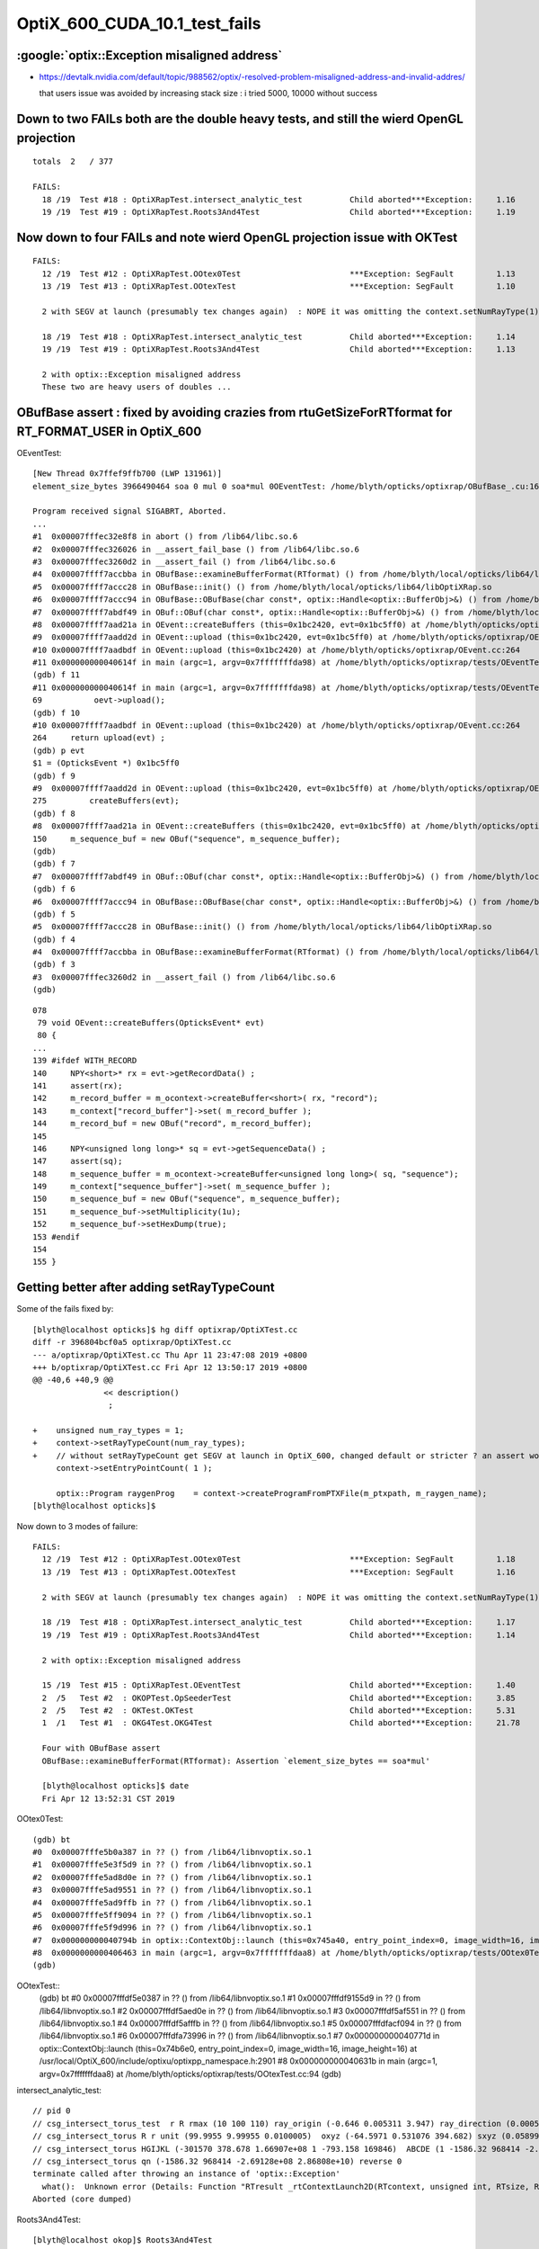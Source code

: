 OptiX_600_CUDA_10.1_test_fails
=================================



:google:`optix::Exception misaligned address`
-----------------------------------------------

* https://devtalk.nvidia.com/default/topic/988562/optix/-resolved-problem-misaligned-address-and-invalid-addres/

  that users issue was avoided by increasing stack size : i tried 5000, 10000 without success


Down to two FAILs both are the double heavy tests, and still the wierd OpenGL projection
---------------------------------------------------------------------------------------------

::

    totals  2   / 377 

    FAILS:
      18 /19  Test #18 : OptiXRapTest.intersect_analytic_test          Child aborted***Exception:     1.16   
      19 /19  Test #19 : OptiXRapTest.Roots3And4Test                   Child aborted***Exception:     1.19   



Now down to four FAILs and note wierd OpenGL projection issue with OKTest 
---------------------------------------------------------------------------

::

    FAILS:
      12 /19  Test #12 : OptiXRapTest.OOtex0Test                       ***Exception: SegFault         1.13   
      13 /19  Test #13 : OptiXRapTest.OOtexTest                        ***Exception: SegFault         1.10   

      2 with SEGV at launch (presumably tex changes again)  : NOPE it was omitting the context.setNumRayType(1) again 

      18 /19  Test #18 : OptiXRapTest.intersect_analytic_test          Child aborted***Exception:     1.14   
      19 /19  Test #19 : OptiXRapTest.Roots3And4Test                   Child aborted***Exception:     1.13   

      2 with optix::Exception misaligned address
      These two are heavy users of doubles ...



OBufBase assert : fixed by avoiding crazies from rtuGetSizeForRTformat for RT_FORMAT_USER in OptiX_600
--------------------------------------------------------------------------------------------------------

OEventTest::

    [New Thread 0x7ffef9ffb700 (LWP 131961)]
    element_size_bytes 3966490464 soa 0 mul 0 soa*mul 0OEventTest: /home/blyth/opticks/optixrap/OBufBase_.cu:160: void OBufBase::examineBufferFormat(RTformat): Assertion `expected' failed.

    Program received signal SIGABRT, Aborted.
    ...
    #1  0x00007fffec32e8f8 in abort () from /lib64/libc.so.6
    #2  0x00007fffec326026 in __assert_fail_base () from /lib64/libc.so.6
    #3  0x00007fffec3260d2 in __assert_fail () from /lib64/libc.so.6
    #4  0x00007ffff7accbba in OBufBase::examineBufferFormat(RTformat) () from /home/blyth/local/opticks/lib64/libOptiXRap.so
    #5  0x00007ffff7accc28 in OBufBase::init() () from /home/blyth/local/opticks/lib64/libOptiXRap.so
    #6  0x00007ffff7accc94 in OBufBase::OBufBase(char const*, optix::Handle<optix::BufferObj>&) () from /home/blyth/local/opticks/lib64/libOptiXRap.so
    #7  0x00007ffff7abdf49 in OBuf::OBuf(char const*, optix::Handle<optix::BufferObj>&) () from /home/blyth/local/opticks/lib64/libOptiXRap.so
    #8  0x00007ffff7aad21a in OEvent::createBuffers (this=0x1bc2420, evt=0x1bc5ff0) at /home/blyth/opticks/optixrap/OEvent.cc:150
    #9  0x00007ffff7aadd2d in OEvent::upload (this=0x1bc2420, evt=0x1bc5ff0) at /home/blyth/opticks/optixrap/OEvent.cc:275
    #10 0x00007ffff7aadbdf in OEvent::upload (this=0x1bc2420) at /home/blyth/opticks/optixrap/OEvent.cc:264
    #11 0x000000000040614f in main (argc=1, argv=0x7fffffffda98) at /home/blyth/opticks/optixrap/tests/OEventTest.cc:69
    (gdb) f 11
    #11 0x000000000040614f in main (argc=1, argv=0x7fffffffda98) at /home/blyth/opticks/optixrap/tests/OEventTest.cc:69
    69           oevt->upload();
    (gdb) f 10
    #10 0x00007ffff7aadbdf in OEvent::upload (this=0x1bc2420) at /home/blyth/opticks/optixrap/OEvent.cc:264
    264     return upload(evt) ;  
    (gdb) p evt
    $1 = (OpticksEvent *) 0x1bc5ff0
    (gdb) f 9
    #9  0x00007ffff7aadd2d in OEvent::upload (this=0x1bc2420, evt=0x1bc5ff0) at /home/blyth/opticks/optixrap/OEvent.cc:275
    275         createBuffers(evt);
    (gdb) f 8
    #8  0x00007ffff7aad21a in OEvent::createBuffers (this=0x1bc2420, evt=0x1bc5ff0) at /home/blyth/opticks/optixrap/OEvent.cc:150
    150     m_sequence_buf = new OBuf("sequence", m_sequence_buffer);
    (gdb) 
    (gdb) f 7
    #7  0x00007ffff7abdf49 in OBuf::OBuf(char const*, optix::Handle<optix::BufferObj>&) () from /home/blyth/local/opticks/lib64/libOptiXRap.so
    (gdb) f 6
    #6  0x00007ffff7accc94 in OBufBase::OBufBase(char const*, optix::Handle<optix::BufferObj>&) () from /home/blyth/local/opticks/lib64/libOptiXRap.so
    (gdb) f 5
    #5  0x00007ffff7accc28 in OBufBase::init() () from /home/blyth/local/opticks/lib64/libOptiXRap.so
    (gdb) f 4
    #4  0x00007ffff7accbba in OBufBase::examineBufferFormat(RTformat) () from /home/blyth/local/opticks/lib64/libOptiXRap.so
    (gdb) f 3
    #3  0x00007fffec3260d2 in __assert_fail () from /lib64/libc.so.6
    (gdb) 


::

    078 
     79 void OEvent::createBuffers(OpticksEvent* evt)
     80 {
    ...
    139 #ifdef WITH_RECORD
    140     NPY<short>* rx = evt->getRecordData() ;
    141     assert(rx);
    142     m_record_buffer = m_ocontext->createBuffer<short>( rx, "record");
    143     m_context["record_buffer"]->set( m_record_buffer );
    144     m_record_buf = new OBuf("record", m_record_buffer);
    145 
    146     NPY<unsigned long long>* sq = evt->getSequenceData() ;
    147     assert(sq);
    148     m_sequence_buffer = m_ocontext->createBuffer<unsigned long long>( sq, "sequence");
    149     m_context["sequence_buffer"]->set( m_sequence_buffer );
    150     m_sequence_buf = new OBuf("sequence", m_sequence_buffer);
    151     m_sequence_buf->setMultiplicity(1u);
    152     m_sequence_buf->setHexDump(true);
    153 #endif
    154 
    155 }




Getting better after adding setRayTypeCount
----------------------------------------------

Some of the fails fixed by::

    [blyth@localhost opticks]$ hg diff optixrap/OptiXTest.cc
    diff -r 396804bcf0a5 optixrap/OptiXTest.cc
    --- a/optixrap/OptiXTest.cc Thu Apr 11 23:47:08 2019 +0800
    +++ b/optixrap/OptiXTest.cc Fri Apr 12 13:50:17 2019 +0800
    @@ -40,6 +40,9 @@
                   << description()
                    ; 
     
    +    unsigned num_ray_types = 1; 
    +    context->setRayTypeCount(num_ray_types);  
    +    // without setRayTypeCount get SEGV at launch in OptiX_600, changed default or stricter ? an assert would have been nice !
         context->setEntryPointCount( 1 );
     
         optix::Program raygenProg    = context->createProgramFromPTXFile(m_ptxpath, m_raygen_name);
    [blyth@localhost opticks]$ 



Now down to 3 modes of failure::


    FAILS:
      12 /19  Test #12 : OptiXRapTest.OOtex0Test                       ***Exception: SegFault         1.18   
      13 /19  Test #13 : OptiXRapTest.OOtexTest                        ***Exception: SegFault         1.16   
             
      2 with SEGV at launch (presumably tex changes again)  : NOPE it was omitting the context.setNumRayType(1) again 

      18 /19  Test #18 : OptiXRapTest.intersect_analytic_test          Child aborted***Exception:     1.17   
      19 /19  Test #19 : OptiXRapTest.Roots3And4Test                   Child aborted***Exception:     1.14   

      2 with optix::Exception misaligned address

      15 /19  Test #15 : OptiXRapTest.OEventTest                       Child aborted***Exception:     1.40   
      2  /5   Test #2  : OKOPTest.OpSeederTest                         Child aborted***Exception:     3.85      
      2  /5   Test #2  : OKTest.OKTest                                 Child aborted***Exception:     5.31   
      1  /1   Test #1  : OKG4Test.OKG4Test                             Child aborted***Exception:     21.78  

      Four with OBufBase assert
      OBufBase::examineBufferFormat(RTformat): Assertion `element_size_bytes == soa*mul' 

      [blyth@localhost opticks]$ date
      Fri Apr 12 13:52:31 CST 2019
  

OOtex0Test::

    (gdb) bt
    #0  0x00007fffe5b0a387 in ?? () from /lib64/libnvoptix.so.1
    #1  0x00007fffe5e3f5d9 in ?? () from /lib64/libnvoptix.so.1
    #2  0x00007fffe5ad8d0e in ?? () from /lib64/libnvoptix.so.1
    #3  0x00007fffe5ad9551 in ?? () from /lib64/libnvoptix.so.1
    #4  0x00007fffe5ad9ffb in ?? () from /lib64/libnvoptix.so.1
    #5  0x00007fffe5ff9094 in ?? () from /lib64/libnvoptix.so.1
    #6  0x00007fffe5f9d996 in ?? () from /lib64/libnvoptix.so.1
    #7  0x000000000040794b in optix::ContextObj::launch (this=0x745a40, entry_point_index=0, image_width=16, image_height=16) at /usr/local/OptiX_600/include/optixu/optixpp_namespace.h:2901
    #8  0x0000000000406463 in main (argc=1, argv=0x7fffffffdaa8) at /home/blyth/opticks/optixrap/tests/OOtex0Test.cc:102
    (gdb) 

     
OOtexTest::
    (gdb) bt
    #0  0x00007fffdf5e0387 in ?? () from /lib64/libnvoptix.so.1
    #1  0x00007fffdf9155d9 in ?? () from /lib64/libnvoptix.so.1
    #2  0x00007fffdf5aed0e in ?? () from /lib64/libnvoptix.so.1
    #3  0x00007fffdf5af551 in ?? () from /lib64/libnvoptix.so.1
    #4  0x00007fffdf5afffb in ?? () from /lib64/libnvoptix.so.1
    #5  0x00007fffdfacf094 in ?? () from /lib64/libnvoptix.so.1
    #6  0x00007fffdfa73996 in ?? () from /lib64/libnvoptix.so.1
    #7  0x000000000040771d in optix::ContextObj::launch (this=0x74b6e0, entry_point_index=0, image_width=16, image_height=16) at /usr/local/OptiX_600/include/optixu/optixpp_namespace.h:2901
    #8  0x000000000040631b in main (argc=1, argv=0x7fffffffdaa8) at /home/blyth/opticks/optixrap/tests/OOtexTest.cc:94
    (gdb) 


intersect_analytic_test::

    // pid 0 
    // csg_intersect_torus_test  r R rmax (10 100 110) ray_origin (-0.646 0.005311 3.947) ray_direction (0.00059 0.0007738 -0.009953) 
    // csg_intersect_torus R r unit (99.9955 9.99955 0.0100005)  oxyz (-64.5971 0.531076 394.682) sxyz (0.0589973 0.0773765 -0.995255 ) t_min (0)   
    // csg_intersect_torus HGIJKL (-301570 378.678 1.66907e+08 1 -793.158 169846)  ABCDE (1 -1586.32 968414 -2.69128e+08 2.86808e+10 ) 
    // csg_intersect_torus qn (-1586.32 968414 -2.69128e+08 2.86808e+10) reverse 0 
    terminate called after throwing an instance of 'optix::Exception'
      what():  Unknown error (Details: Function "RTresult _rtContextLaunch2D(RTcontext, unsigned int, RTsize, RTsize)" caught exception: Encountered a CUDA error: cudaDriver().CuEventSynchronize( m_event ) returned (716): Misaligned address)
    Aborted (core dumped)

Roots3And4Test::

    [blyth@localhost okop]$ Roots3And4Test
    2019-04-12 14:14:34.014 INFO  [124780] [OptiXTest::init@39] OptiXTest::init cu Roots3And4Test.cu ptxpath /home/blyth/local/opticks/build/optixrap/OptiXRap_generated_Roots3And4Test.cu.ptx raygen Roots3And4Test exception exception
    2019-04-12 14:14:34.016 INFO  [124780] [OptiXTest::Summary@75] Roots3And4Test cu Roots3And4Test.cu ptxpath /home/blyth/local/opticks/build/optixrap/OptiXRap_generated_Roots3And4Test.cu.ptx raygen Roots3And4Test exception exception
    terminate called after throwing an instance of 'optix::Exception'
      what():  Unknown error (Details: Function "RTresult _rtContextLaunch2D(RTcontext, unsigned int, RTsize, RTsize)" caught exception: Encountered a CUDA error: cudaDriver().CuEventSynchronize( m_event ) returned (716): Misaligned address)
    Aborted (core dumped)





Titan RTX
----------

::

    FAILS:
      4  /18  Test #4  : OptiXRapTest.OOMinimalTest                    ***Exception: SegFault         1.55   
      5  /18  Test #5  : OptiXRapTest.OOMinimalRedirectTest            ***Exception: SegFault         1.14   
      11 /18  Test #11 : OptiXRapTest.OOtex0Test                       ***Exception: SegFault         1.58   
      12 /18  Test #12 : OptiXRapTest.OOtexTest                        ***Exception: SegFault         1.53   
      17 /18  Test #17 : OptiXRapTest.intersect_analytic_test          ***Exception: SegFault         2.04   
      18 /18  Test #18 : OptiXRapTest.Roots3And4Test                   ***Exception: SegFault         1.66   

      14 /18  Test #14 : OptiXRapTest.OEventTest                       Child aborted***Exception:     1.37   
      2  /5   Test #2  : OKOPTest.OpSeederTest                         Child aborted***Exception:     4.63   
      2  /5   Test #2  : OKTest.OKTest                                 Child aborted***Exception:     6.38   
      1  /1   Test #1  : OKG4Test.OKG4Test                             Child aborted***Exception:     21.63  
    [blyth@localhost opticks]$ 


Titan V
---------

::

    FAILS:
      4  /18  Test #4  : OptiXRapTest.OOMinimalTest                    ***Exception: SegFault         1.64   
      5  /18  Test #5  : OptiXRapTest.OOMinimalRedirectTest            ***Exception: SegFault         1.24   
      11 /18  Test #11 : OptiXRapTest.OOtex0Test                       ***Exception: SegFault         1.62   
      12 /18  Test #12 : OptiXRapTest.OOtexTest                        ***Exception: SegFault         1.59   
      17 /18  Test #17 : OptiXRapTest.intersect_analytic_test          ***Exception: SegFault         2.22   
      18 /18  Test #18 : OptiXRapTest.Roots3And4Test                   ***Exception: SegFault         1.96   


      13 /18  Test #13 : OptiXRapTest.bufferTest                       Child aborted***Exception:     0.17   
      14 /18  Test #14 : OptiXRapTest.OEventTest                       Child aborted***Exception:     0.46   

      2  /5   Test #2  : OKOPTest.OpSeederTest                         Child aborted***Exception:     4.52   
      2  /5   Test #2  : OKTest.OKTest                                 Child aborted***Exception:     5.47   
      1  /1   Test #1  : OKG4Test.OKG4Test                             Child aborted***Exception:     20.82  
    [blyth@localhost opticks]$ 




oxrap tests : Wed
-------------------

::

    [blyth@localhost tests]$ om-test
    === om-test-one : optixrap        /home/blyth/opticks/optixrap                                 /home/blyth/local/opticks/build/optixrap                     
    Wed Apr 10 21:00:59 CST 2019
    Test project /home/blyth/local/opticks/build/optixrap
          Start  1: OptiXRapTest.OContextCreateTest
     1/18 Test  #1: OptiXRapTest.OContextCreateTest ..............   Passed    0.23 sec
          Start  2: OptiXRapTest.OScintillatorLibTest
     2/18 Test  #2: OptiXRapTest.OScintillatorLibTest ............   Passed    0.46 sec
          Start  3: OptiXRapTest.OOTextureTest
     3/18 Test  #3: OptiXRapTest.OOTextureTest ...................   Passed    0.43 sec
          Start  4: OptiXRapTest.OOMinimalTest
     4/18 Test  #4: OptiXRapTest.OOMinimalTest ...................***Exception: SegFault  1.14 sec
          Start  5: OptiXRapTest.OOMinimalRedirectTest
     5/18 Test  #5: OptiXRapTest.OOMinimalRedirectTest ...........***Exception: SegFault  1.21 sec
          Start  6: OptiXRapTest.OOContextTest
     6/18 Test  #6: OptiXRapTest.OOContextTest ...................   Passed    0.39 sec
          Start  7: OptiXRapTest.OOContextUploadDownloadTest
     7/18 Test  #7: OptiXRapTest.OOContextUploadDownloadTest .....   Passed    0.38 sec
          Start  8: OptiXRapTest.LTOOContextUploadDownloadTest
     8/18 Test  #8: OptiXRapTest.LTOOContextUploadDownloadTest ...   Passed    0.38 sec
          Start  9: OptiXRapTest.OOboundaryTest
     9/18 Test  #9: OptiXRapTest.OOboundaryTest ..................   Passed    0.39 sec
          Start 10: OptiXRapTest.OOboundaryLookupTest
    10/18 Test #10: OptiXRapTest.OOboundaryLookupTest ............   Passed    0.44 sec
          Start 11: OptiXRapTest.OOtex0Test
    11/18 Test #11: OptiXRapTest.OOtex0Test ......................***Exception: SegFault  1.16 sec
          Start 12: OptiXRapTest.OOtexTest
    12/18 Test #12: OptiXRapTest.OOtexTest .......................***Exception: SegFault  1.17 sec
          Start 13: OptiXRapTest.bufferTest
    13/18 Test #13: OptiXRapTest.bufferTest ......................Child aborted***Exception:   0.19 sec
          Start 14: OptiXRapTest.OEventTest
    14/18 Test #14: OptiXRapTest.OEventTest ......................Child aborted***Exception:   0.47 sec
          Start 15: OptiXRapTest.OInterpolationTest
    15/18 Test #15: OptiXRapTest.OInterpolationTest ..............   Passed    1.02 sec
          Start 16: OptiXRapTest.ORayleighTest
    16/18 Test #16: OptiXRapTest.ORayleighTest ...................   Passed    1.81 sec
          Start 17: OptiXRapTest.intersect_analytic_test
    17/18 Test #17: OptiXRapTest.intersect_analytic_test .........***Exception: SegFault  1.18 sec
          Start 18: OptiXRapTest.Roots3And4Test
    18/18 Test #18: OptiXRapTest.Roots3And4Test ..................***Exception: SegFault  1.19 sec

    56% tests passed, 8 tests failed out of 18








launch SEGV : OOMinimalTest, OOMinimalRedirectTest, OOtex0Test, OOtexTest, Roots3And4Test
----------------------------------------------------------------------------------------------

::

    2019-04-10 17:25:24.386 INFO  [332047] [OptiXTest::init@39] OptiXTest::init cu minimalTest.cu ptxpath /home/blyth/local/opticks/build/optixrap/OptiXRap_generated_minimalTest.cu.ptx raygen minimal exception exception
    2019-04-10 17:25:24.389 INFO  [332047] [OptiXTest::Summary@72] /home/blyth/local/opticks/lib/OOMinimalTest cu minimalTest.cu ptxpath /home/blyth/local/opticks/build/optixrap/OptiXRap_generated_minimalTest.cu.ptx raygen minimal exception exception
    [New Thread 0x7fff1cff9700 (LWP 332166)]
    [New Thread 0x7ffee9ad5700 (LWP 332179)]

    Program received signal SIGSEGV, Segmentation fault.
    0x00007fffe5b0b387 in ?? () from /lib64/libnvoptix.so.1
    Missing separate debuginfos, use: debuginfo-install boost-filesystem-1.53.0-27.el7.x86_64 boost-program-options-1.53.0-27.el7.x86_64 boost-regex-1.53.0-27.el7.x86_64 boost-system-1.53.0-27.el7.x86_64 glibc-2.17-260.el7_6.3.x86_64 keyutils-libs-1.5.8-3.el7.x86_64 krb5-libs-1.15.1-37.el7_6.x86_64 libcom_err-1.42.9-13.el7.x86_64 libgcc-4.8.5-36.el7_6.1.x86_64 libicu-50.1.2-17.el7.x86_64 libselinux-2.5-14.1.el7.x86_64 libstdc++-4.8.5-36.el7_6.1.x86_64 openssl-libs-1.0.2k-16.el7_6.1.x86_64 pcre-8.32-17.el7.x86_64 zlib-1.2.7-18.el7.x86_64
    (gdb) bt
    #0  0x00007fffe5b0b387 in ?? () from /lib64/libnvoptix.so.1
    #1  0x00007fffe5e405d9 in ?? () from /lib64/libnvoptix.so.1
    #2  0x00007fffe5ad9d0e in ?? () from /lib64/libnvoptix.so.1
    #3  0x00007fffe5ada551 in ?? () from /lib64/libnvoptix.so.1
    #4  0x00007fffe5adaffb in ?? () from /lib64/libnvoptix.so.1
    #5  0x00007fffe5ffa094 in ?? () from /lib64/libnvoptix.so.1
    #6  0x00007fffe5f9e996 in ?? () from /lib64/libnvoptix.so.1
    #7  0x0000000000406b13 in optix::ContextObj::launch (this=0x7438b0, entry_point_index=0, image_width=16, image_height=16) at /usr/local/OptiX_600/include/optixu/optixpp_namespace.h:2901
    #8  0x0000000000405969 in main (argc=1, argv=0x7fffffffda48) at /home/blyth/opticks/optixrap/tests/OOMinimalTest.cc:33
    (gdb) exit
    Undefined command: "exit".  Try "help".
    (gdb) quit
    A debugging session is active.




examineBufferFormat assert : OKTest, OKG4Test, OpSeederTest + OEventTest after avoiding version assert
--------------------------------------------------------------------------------------------------------

OKTest and OKG4Test some buffer issue::

    2019-04-10 17:28:01.740 INFO  [336316] [OpticksViz::uploadEvent@357] OpticksViz::uploadEvent (1) DONE 
    2019-04-10 17:28:01.741 INFO  [336316] [OpEngine::uploadEvent@108] .
    OKTest: /home/blyth/opticks/optixrap/OBufBase_.cu:150: void OBufBase::examineBufferFormat(RTformat): Assertion `element_size_bytes == soa*mul' failed.
    Aborted (core dumped)
    [blyth@localhost issues]$ 


OpSeederTest::

    019-04-10 17:29:44.927 ERROR [339099] [OContext::initPrint@131] exit OContext::initPrint with print disabled 
    2019-04-10 17:29:45.102 WARN  [339099] [OGeo::convertMergedMesh@243] OGeo::convertMesh not converting mesh 1 is_null 0 is_skip 0 is_empty 1
    2019-04-10 17:29:46.065 INFO  [339099] [OpticksGen::targetGenstep@303] OpticksGen::targetGenstep setting frame -1 0.0000,0.0000,-0.0000,0.0000 -8914858653937281168777936896.0000,0.0000,-8914858653937281168777936896.0000,0.0000 -0.0000,0.0000,0.0000,0.0000 -0.0000,0.0000,-8956046544105059855626141696.0000,0.0000
    OpSeederTest: /home/blyth/opticks/optixrap/OBufBase_.cu:150: void OBufBase::examineBufferFormat(RTformat): Assertion `element_size_bytes == soa*mul' failed.
    Aborted (core dumped)
    [blyth@localhost issues]$ 

